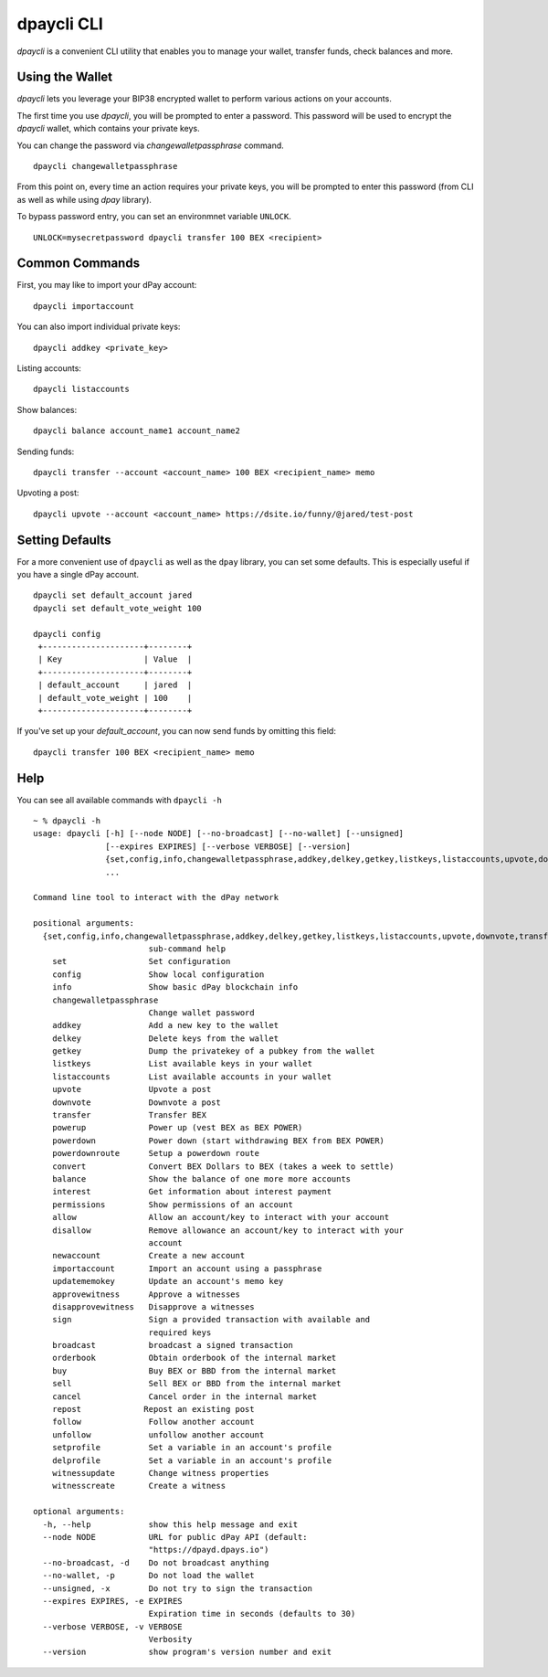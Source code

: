 dpaycli CLI
~~~~~~~~~~~
`dpaycli` is a convenient CLI utility that enables you to manage your wallet, transfer funds, check
balances and more.

Using the Wallet
----------------
`dpaycli` lets you leverage your BIP38 encrypted wallet to perform various actions on your accounts.

The first time you use `dpaycli`, you will be prompted to enter a password. This password will be used to encrypt
the `dpaycli` wallet, which contains your private keys.

You can change the password via `changewalletpassphrase` command.

::

    dpaycli changewalletpassphrase


From this point on, every time an action requires your private keys, you will be prompted to enter
this password (from CLI as well as while using `dpay` library).

To bypass password entry, you can set an environmnet variable ``UNLOCK``.

::

    UNLOCK=mysecretpassword dpaycli transfer 100 BEX <recipient>

Common Commands
---------------
First, you may like to import your dPay account:

::

    dpaycli importaccount


You can also import individual private keys:

::

   dpaycli addkey <private_key>

Listing accounts:

::

   dpaycli listaccounts

Show balances:

::

   dpaycli balance account_name1 account_name2

Sending funds:

::

   dpaycli transfer --account <account_name> 100 BEX <recipient_name> memo

Upvoting a post:

::

   dpaycli upvote --account <account_name> https://dsite.io/funny/@jared/test-post


Setting Defaults
----------------
For a more convenient use of ``dpaycli`` as well as the ``dpay`` library, you can set some defaults.
This is especially useful if you have a single dPay account.

::

   dpaycli set default_account jared
   dpaycli set default_vote_weight 100

   dpaycli config
    +---------------------+--------+
    | Key                 | Value  |
    +---------------------+--------+
    | default_account     | jared  |
    | default_vote_weight | 100    |
    +---------------------+--------+

If you've set up your `default_account`, you can now send funds by omitting this field:

::

    dpaycli transfer 100 BEX <recipient_name> memo


Help
----
You can see all available commands with ``dpaycli -h``

::

    ~ % dpaycli -h
    usage: dpaycli [-h] [--node NODE] [--no-broadcast] [--no-wallet] [--unsigned]
                   [--expires EXPIRES] [--verbose VERBOSE] [--version]
                   {set,config,info,changewalletpassphrase,addkey,delkey,getkey,listkeys,listaccounts,upvote,downvote,transfer,powerup,powerdown,powerdownroute,convert,balance,interest,permissions,allow,disallow,newaccount,importaccount,updatememokey,approvewitness,disapprovewitness,sign,broadcast,orderbook,buy,sell,cancel,repost,follow,unfollow,setprofile,delprofile,witnessupdate,witnesscreate}
                   ...

    Command line tool to interact with the dPay network

    positional arguments:
      {set,config,info,changewalletpassphrase,addkey,delkey,getkey,listkeys,listaccounts,upvote,downvote,transfer,powerup,powerdown,powerdownroute,convert,balance,interest,permissions,allow,disallow,newaccount,importaccount,updatememokey,approvewitness,disapprovewitness,sign,broadcast,orderbook,buy,sell,cancel,repost,follow,unfollow,setprofile,delprofile,witnessupdate,witnesscreate}
                            sub-command help
        set                 Set configuration
        config              Show local configuration
        info                Show basic dPay blockchain info
        changewalletpassphrase
                            Change wallet password
        addkey              Add a new key to the wallet
        delkey              Delete keys from the wallet
        getkey              Dump the privatekey of a pubkey from the wallet
        listkeys            List available keys in your wallet
        listaccounts        List available accounts in your wallet
        upvote              Upvote a post
        downvote            Downvote a post
        transfer            Transfer BEX
        powerup             Power up (vest BEX as BEX POWER)
        powerdown           Power down (start withdrawing BEX from BEX POWER)
        powerdownroute      Setup a powerdown route
        convert             Convert BEX Dollars to BEX (takes a week to settle)
        balance             Show the balance of one more more accounts
        interest            Get information about interest payment
        permissions         Show permissions of an account
        allow               Allow an account/key to interact with your account
        disallow            Remove allowance an account/key to interact with your
                            account
        newaccount          Create a new account
        importaccount       Import an account using a passphrase
        updatememokey       Update an account's memo key
        approvewitness      Approve a witnesses
        disapprovewitness   Disapprove a witnesses
        sign                Sign a provided transaction with available and
                            required keys
        broadcast           broadcast a signed transaction
        orderbook           Obtain orderbook of the internal market
        buy                 Buy BEX or BBD from the internal market
        sell                Sell BEX or BBD from the internal market
        cancel              Cancel order in the internal market
        repost             Repost an existing post
        follow              Follow another account
        unfollow            unfollow another account
        setprofile          Set a variable in an account's profile
        delprofile          Set a variable in an account's profile
        witnessupdate       Change witness properties
        witnesscreate       Create a witness

    optional arguments:
      -h, --help            show this help message and exit
      --node NODE           URL for public dPay API (default:
                            "https://dpayd.dpays.io")
      --no-broadcast, -d    Do not broadcast anything
      --no-wallet, -p       Do not load the wallet
      --unsigned, -x        Do not try to sign the transaction
      --expires EXPIRES, -e EXPIRES
                            Expiration time in seconds (defaults to 30)
      --verbose VERBOSE, -v VERBOSE
                            Verbosity
      --version             show program's version number and exit
